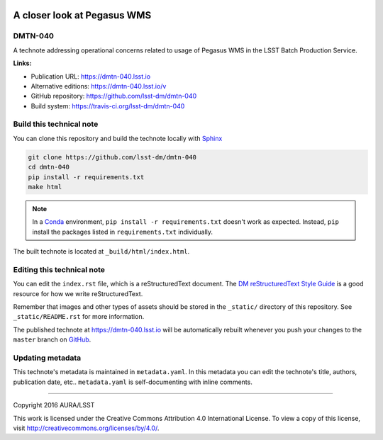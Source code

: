 .. image:: https://img.shields.io/badge/dmtn--040-lsst.io-brightgreen.svg
   :target: https://dmtn-040.lsst.io
.. image:: https://travis-ci.org/lsst-dm/dmtn-040.svg
   :target: https://travis-ci.org/lsst-dm/dmtn-040
..
  Uncomment this section and modify the DOI strings to include a Zenodo DOI badge in the README
  .. image:: https://zenodo.org/badge/doi/10.5281/zenodo.#####.svg
     :target: http://dx.doi.org/10.5281/zenodo.#####

############################
A closer look at Pegasus WMS
############################

DMTN-040
========

A technote addressing operational concerns related to usage of Pegasus WMS in the LSST Batch Production Service.

**Links:**

- Publication URL: https://dmtn-040.lsst.io
- Alternative editions: https://dmtn-040.lsst.io/v
- GitHub repository: https://github.com/lsst-dm/dmtn-040
- Build system: https://travis-ci.org/lsst-dm/dmtn-040

Build this technical note
=========================

You can clone this repository and build the technote locally with `Sphinx`_

.. code-block:: bash

   git clone https://github.com/lsst-dm/dmtn-040
   cd dmtn-040
   pip install -r requirements.txt
   make html

.. note::

   In a Conda_ environment, ``pip install -r requirements.txt`` doesn't work as expected.
   Instead, ``pip`` install the packages listed in ``requirements.txt`` individually.

The built technote is located at ``_build/html/index.html``.

Editing this technical note
===========================

You can edit the ``index.rst`` file, which is a reStructuredText document.
The `DM reStructuredText Style Guide`_ is a good resource for how we write reStructuredText.

Remember that images and other types of assets should be stored in the ``_static/`` directory of this repository.
See ``_static/README.rst`` for more information.

The published technote at https://dmtn-040.lsst.io will be automatically rebuilt whenever you push your changes to the ``master`` branch on `GitHub <https://github.com/lsst-dm/dmtn-040>`_.

Updating metadata
=================

This technote's metadata is maintained in ``metadata.yaml``.
In this metadata you can edit the technote's title, authors, publication date, etc..
``metadata.yaml`` is self-documenting with inline comments.

****

Copyright 2016 AURA/LSST

This work is licensed under the Creative Commons Attribution 4.0 International License. To view a copy of this license, visit http://creativecommons.org/licenses/by/4.0/.

.. _Sphinx: http://sphinx-doc.org
.. _DM reStructuredText Style Guide: https://developer.lsst.io/docs/rst_styleguide.html
.. _this repo: ./index.rst
.. _Conda: http://conda.pydata.org/docs/
